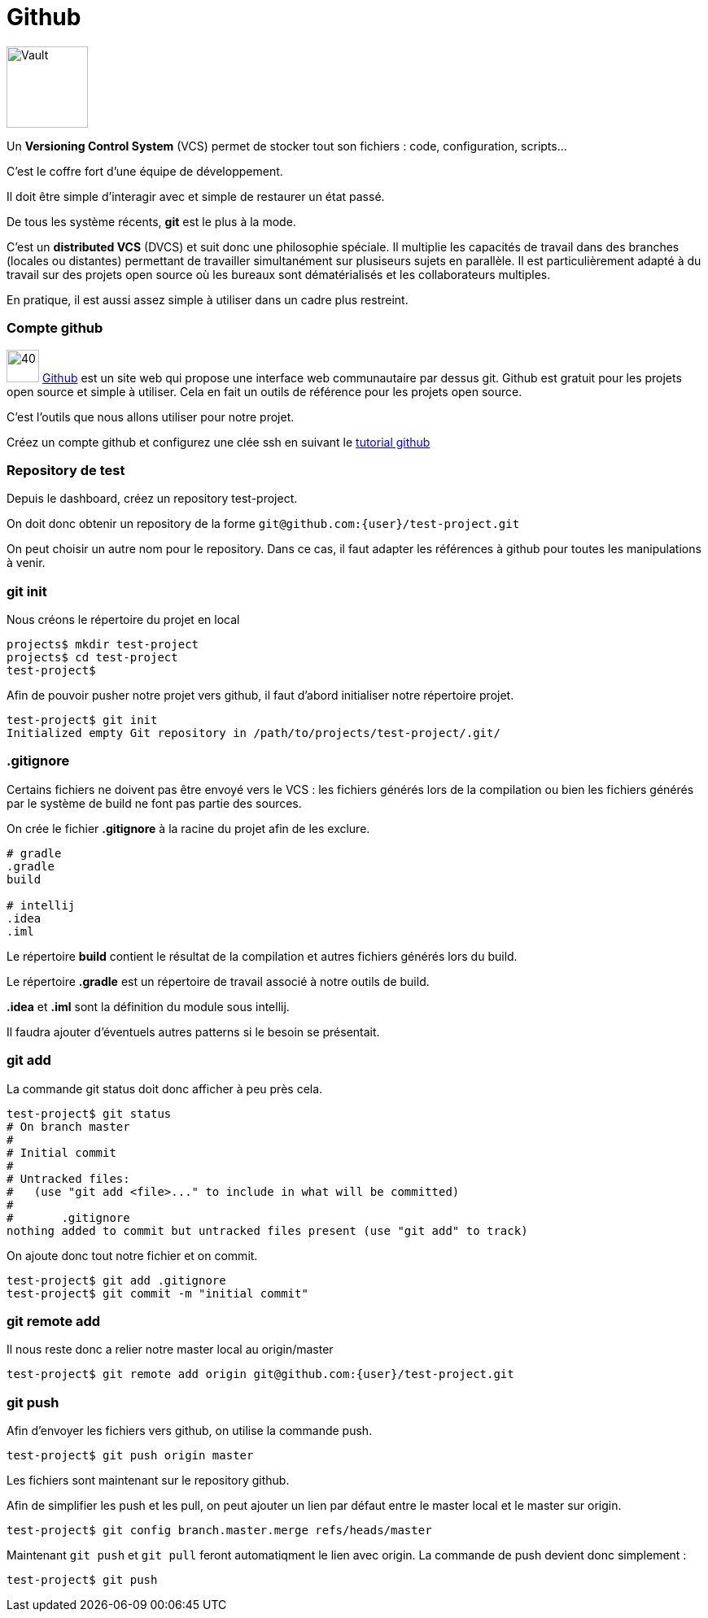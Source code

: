 = Github
:stylesheet: ../../style.css

image:vault.jpg[Vault, 100, float=right]

Un *Versioning Control System* (VCS) permet de stocker tout son fichiers : code, configuration, scripts...

C'est le coffre fort d'une équipe de développement.

Il doit être simple d'interagir avec et simple de restaurer un état passé.

De tous les système récents, *git* est le plus à la mode.

C'est un *distributed VCS* (DVCS) et suit donc une philosophie spéciale. Il multiplie les capacités de travail dans des branches (locales ou distantes) permettant de travailler simultanément sur plusiseurs sujets en parallèle. Il est particulièrement adapté à du travail sur des projets open source où les bureaux sont dématérialisés et les collaborateurs multiples.

En pratique, il est aussi assez simple à utiliser dans un cadre plus restreint.

=== Compte github

image:github.png[40, 40] https://github.com/[Github] est un site web qui propose une interface web communautaire par dessus git. Github est gratuit pour les projets open source et simple à utiliser. Cela en fait un outils de référence pour les projets open source.

C'est l'outils que nous allons utiliser pour notre projet.

Créez un compte github et configurez une clée ssh en suivant le https://help.github.com/articles/generating-ssh-keys/[tutorial github]

=== Repository de test

Depuis le dashboard, créez un repository test-project.

On doit donc obtenir un repository de la forme `git@github.com:{user}/test-project.git`

On peut choisir un autre nom pour le repository. Dans ce cas, il faut adapter les références à github pour toutes les manipulations à venir.

=== git init

Nous créons le répertoire du projet en local

[source.terminal]
----
projects$ mkdir test-project
projects$ cd test-project
test-project$
----

Afin de pouvoir pusher notre projet vers github, il faut d'abord initialiser notre répertoire projet.

[source.terminal]
----
test-project$ git init
Initialized empty Git repository in /path/to/projects/test-project/.git/
----

=== .gitignore

Certains fichiers ne doivent pas être envoyé vers le VCS : les fichiers générés lors de la compilation ou bien les fichiers générés par le système de build ne font pas partie des sources.

On crée le fichier *.gitignore* à la racine du projet afin de les exclure.

[source.terminal]
----
# gradle
.gradle
build

# intellij
.idea
.iml
----

Le répertoire *build* contient le résultat de la compilation et autres fichiers générés lors du build.

Le répertoire *.gradle* est un répertoire de travail associé à notre outils de build.

*.idea* et *.iml* sont la définition du module sous intellij.

Il faudra ajouter d'éventuels autres patterns si le besoin se présentait.

=== git add

La commande git status doit donc afficher à peu près cela.

[source.terminal]
----
test-project$ git status
# On branch master
#
# Initial commit
#
# Untracked files:
#   (use "git add <file>..." to include in what will be committed)
#
#       .gitignore
nothing added to commit but untracked files present (use "git add" to track)
----

On ajoute donc tout notre fichier et on commit.

[source.terminal]
----
test-project$ git add .gitignore
test-project$ git commit -m "initial commit"
----

=== git remote add

Il nous reste donc a relier notre master local au origin/master

[source.terminal]
----
test-project$ git remote add origin git@github.com:{user}/test-project.git
----

=== git push

Afin d'envoyer les fichiers vers github, on utilise la commande push.

[source.terminal]
----
test-project$ git push origin master
----

Les fichiers sont maintenant sur le repository github.

Afin de simplifier les push et les pull, on peut ajouter un lien par défaut entre le master local et le master sur origin.

[source.terminal]
----
test-project$ git config branch.master.merge refs/heads/master
----

Maintenant `git push` et `git pull` feront automatiqment le lien avec origin. La commande de push devient donc simplement :

[source.terminal]
----
test-project$ git push
----


